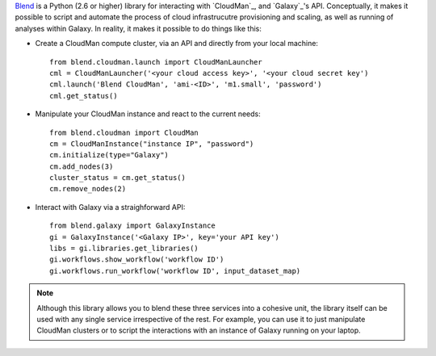 `Blend <http://blend.readthedocs.org/en/latest/>`_ is a Python (2.6 or higher)
library for interacting with `CloudMan`_, and `Galaxy`_'s API.
Conceptually, it makes it possible to script and automate the process of
cloud infrastrucutre provisioning and scaling, as well as running of analyses
within Galaxy. In reality, it makes it possible to do things like this:

- Create a CloudMan compute cluster, via an API and directly from your local machine::

    from blend.cloudman.launch import CloudManLauncher
    cml = CloudManLauncher('<your cloud access key>', '<your cloud secret key')
    cml.launch('Blend CloudMan', 'ami-<ID>', 'm1.small', 'password')
    cml.get_status()

- Manipulate your CloudMan instance and react to the current needs::

    from blend.cloudman import CloudMan
    cm = CloudManInstance("instance IP", "password")
    cm.initialize(type="Galaxy")
    cm.add_nodes(3)
    cluster_status = cm.get_status()
    cm.remove_nodes(2)

- Interact with Galaxy via a straighforward API::

    from blend.galaxy import GalaxyInstance
    gi = GalaxyInstance('<Galaxy IP>', key='your API key')
    libs = gi.libraries.get_libraries()
    gi.workflows.show_workflow('workflow ID')
    gi.workflows.run_workflow('workflow ID', input_dataset_map)

.. note::
    Although this library allows you to blend these three services into a cohesive unit,
    the library itself can be used with any single service irrespective of the rest. For
    example, you can use it to just manipulate CloudMan clusters or to script the
    interactions with an instance of Galaxy running on your laptop.

